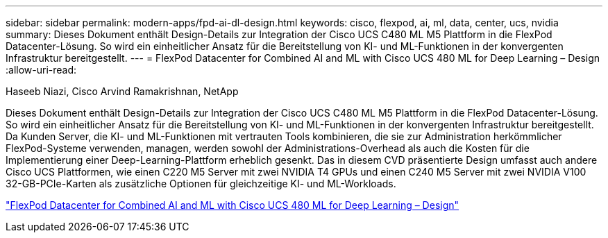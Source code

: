 ---
sidebar: sidebar 
permalink: modern-apps/fpd-ai-dl-design.html 
keywords: cisco, flexpod, ai, ml, data, center, ucs, nvidia 
summary: Dieses Dokument enthält Design-Details zur Integration der Cisco UCS C480 ML M5 Plattform in die FlexPod Datacenter-Lösung. So wird ein einheitlicher Ansatz für die Bereitstellung von KI- und ML-Funktionen in der konvergenten Infrastruktur bereitgestellt. 
---
= FlexPod Datacenter for Combined AI and ML with Cisco UCS 480 ML for Deep Learning – Design
:allow-uri-read: 


Haseeb Niazi, Cisco Arvind Ramakrishnan, NetApp

[role="lead"]
Dieses Dokument enthält Design-Details zur Integration der Cisco UCS C480 ML M5 Plattform in die FlexPod Datacenter-Lösung. So wird ein einheitlicher Ansatz für die Bereitstellung von KI- und ML-Funktionen in der konvergenten Infrastruktur bereitgestellt. Da Kunden Server, die KI- und ML-Funktionen mit vertrauten Tools kombinieren, die sie zur Administration herkömmlicher FlexPod-Systeme verwenden, managen, werden sowohl der Administrations-Overhead als auch die Kosten für die Implementierung einer Deep-Learning-Plattform erheblich gesenkt. Das in diesem CVD präsentierte Design umfasst auch andere Cisco UCS Plattformen, wie einen C220 M5 Server mit zwei NVIDIA T4 GPUs und einen C240 M5 Server mit zwei NVIDIA V100 32-GB-PCIe-Karten als zusätzliche Optionen für gleichzeitige KI- und ML-Workloads.

link:https://www.cisco.com/c/en/us/td/docs/unified_computing/ucs/UCS_CVDs/flexpod_c480m5l_aiml_design.html["FlexPod Datacenter for Combined AI and ML with Cisco UCS 480 ML for Deep Learning – Design"^]
